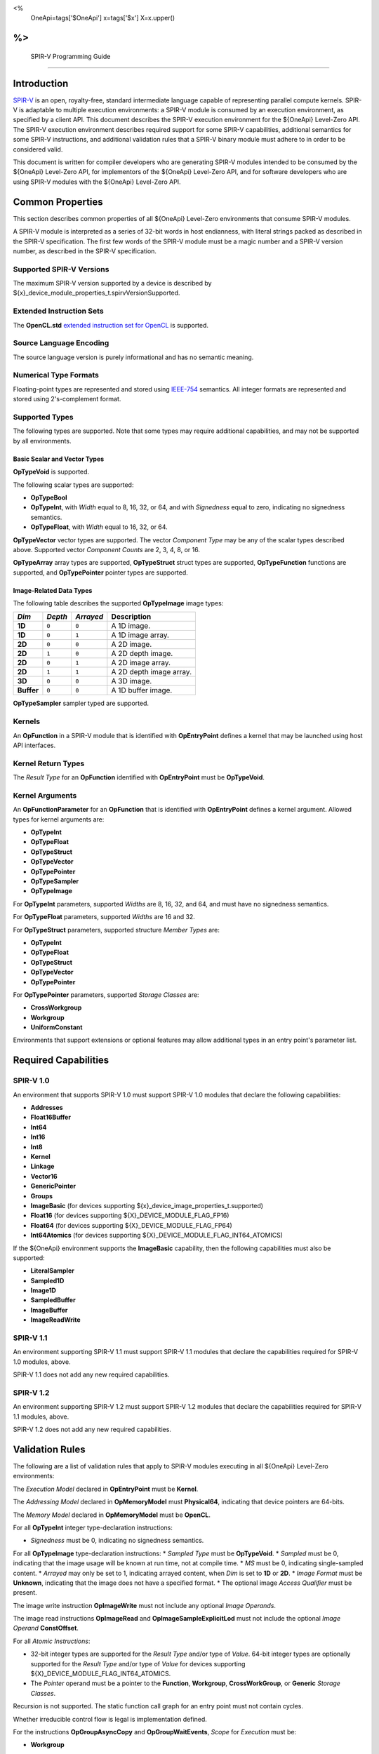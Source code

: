 ﻿
<%
    OneApi=tags['$OneApi']
    x=tags['$x']
    X=x.upper()
%>
==========================
 SPIR-V Programming Guide
==========================

Introduction
============

`SPIR-V <https://www.khronos.org/registry/spir-v/>`__ is an open,
royalty-free, standard intermediate language capable of representing
parallel compute kernels. SPIR-V is adaptable to multiple execution
environments: a SPIR-V module is consumed by an execution environment,
as specified by a client API. This document describes the SPIR-V
execution environment for the ${OneApi} Level-Zero API. The SPIR-V
execution environment describes required support for some SPIR-V
capabilities, additional semantics for some SPIR-V instructions, and
additional validation rules that a SPIR-V binary module must adhere to
in order to be considered valid.

This document is written for compiler developers who are generating
SPIR-V modules intended to be consumed by the ${OneApi} Level-Zero API,
for implementors of the ${OneApi} Level-Zero API, and for software
developers who are using SPIR-V modules with the ${OneApi} Level-Zero
API.

Common Properties
=================

This section describes common properties of all ${OneApi} Level-Zero
environments that consume SPIR-V modules.

A SPIR-V module is interpreted as a series of 32-bit words in host
endianness, with literal strings packed as described in the SPIR-V
specification. The first few words of the SPIR-V module must be a magic
number and a SPIR-V version number, as described in the SPIR-V
specification.

Supported SPIR-V Versions
-------------------------

The maximum SPIR-V version supported by a device is described by ${x}_device_module_properties_t.spirvVersionSupported.

Extended Instruction Sets
-------------------------

The **OpenCL.std** `extended instruction set for
OpenCL <https://www.khronos.org/registry/spir-v/>`__ is supported.

Source Language Encoding
------------------------

The source language version is purely informational and has no semantic
meaning.

Numerical Type Formats
----------------------

Floating-point types are represented and stored using
`IEEE-754 <http://dx.doi.org/10.1109/IEEESTD.2008.4610935>`__ semantics.
All integer formats are represented and stored using 2's-complement
format.

Supported Types
---------------

The following types are supported. Note that some types may require
additional capabilities, and may not be supported by all environments.

Basic Scalar and Vector Types
~~~~~~~~~~~~~~~~~~~~~~~~~~~~~

**OpTypeVoid** is supported.

The following scalar types are supported:

-  **OpTypeBool**
-  **OpTypeInt**, with *Width* equal to 8, 16, 32, or 64, and with
   *Signedness* equal to zero, indicating no signedness semantics.
-  **OpTypeFloat**, with *Width* equal to 16, 32, or 64.

**OpTypeVector** vector types are supported. The vector *Component Type*
may be any of the scalar types described above. Supported vector
*Component Counts* are 2, 3, 4, 8, or 16.

**OpTypeArray** array types are supported, **OpTypeStruct** struct types
are supported, **OpTypeFunction** functions are supported, and
**OpTypePointer** pointer types are supported.

Image-Related Data Types
~~~~~~~~~~~~~~~~~~~~~~~~

The following table describes the supported **OpTypeImage** image types:

========== ======= ========= =======================
*Dim*      *Depth* *Arrayed* **Description**
========== ======= ========= =======================
**1D**     ``0``   ``0``     A 1D image.
**1D**     ``0``   ``1``     A 1D image array.
**2D**     ``0``   ``0``     A 2D image.
**2D**     ``1``   ``0``     A 2D depth image.
**2D**     ``0``   ``1``     A 2D image array.
**2D**     ``1``   ``1``     A 2D depth image array.
**3D**     ``0``   ``0``     A 3D image.
**Buffer** ``0``   ``0``     A 1D buffer image.
========== ======= ========= =======================

**OpTypeSampler** sampler typed are supported.

Kernels
-------

An **OpFunction** in a SPIR-V module that is identified with
**OpEntryPoint** defines a kernel that may be launched using host API
interfaces.

Kernel Return Types
-------------------

The *Result Type* for an **OpFunction** identified with **OpEntryPoint**
must be **OpTypeVoid**.

Kernel Arguments
----------------

An **OpFunctionParameter** for an **OpFunction** that is identified with
**OpEntryPoint** defines a kernel argument. Allowed types for kernel
arguments are:

-  **OpTypeInt**
-  **OpTypeFloat**
-  **OpTypeStruct**
-  **OpTypeVector**
-  **OpTypePointer**
-  **OpTypeSampler**
-  **OpTypeImage**

For **OpTypeInt** parameters, supported *Widths* are 8, 16, 32, and 64,
and must have no signedness semantics.

For **OpTypeFloat** parameters, supported *Widths* are 16 and 32.

For **OpTypeStruct** parameters, supported structure *Member Types* are:

-  **OpTypeInt**
-  **OpTypeFloat**
-  **OpTypeStruct**
-  **OpTypeVector**
-  **OpTypePointer**

For **OpTypePointer** parameters, supported *Storage Classes* are:

-  **CrossWorkgroup**
-  **Workgroup**
-  **UniformConstant**

Environments that support extensions or optional features may allow
additional types in an entry point's parameter list.

Required Capabilities
=====================

SPIR-V 1.0
----------

An environment that supports SPIR-V 1.0 must support SPIR-V 1.0 modules
that declare the following capabilities:

-  **Addresses**
-  **Float16Buffer**
-  **Int64**
-  **Int16**
-  **Int8**
-  **Kernel**
-  **Linkage**
-  **Vector16**
-  **GenericPointer**
-  **Groups**
-  **ImageBasic** (for devices supporting ${x}_device_image_properties_t.supported)
-  **Float16** (for devices supporting ${X}_DEVICE_MODULE_FLAG_FP16)
-  **Float64** (for devices supporting ${X}_DEVICE_MODULE_FLAG_FP64)
-  **Int64Atomics** (for devices supporting ${X}_DEVICE_MODULE_FLAG_INT64_ATOMICS)

If the ${OneApi} environment supports the **ImageBasic** capability,
then the following capabilities must also be supported:

-  **LiteralSampler**
-  **Sampled1D**
-  **Image1D**
-  **SampledBuffer**
-  **ImageBuffer**
-  **ImageReadWrite**

SPIR-V 1.1
----------

An environment supporting SPIR-V 1.1 must support SPIR-V 1.1 modules
that declare the capabilities required for SPIR-V 1.0 modules, above.

SPIR-V 1.1 does not add any new required capabilities.

SPIR-V 1.2
----------

An environment supporting SPIR-V 1.2 must support SPIR-V 1.2 modules
that declare the capabilities required for SPIR-V 1.1 modules, above.

SPIR-V 1.2 does not add any new required capabilities.

Validation Rules
================

The following are a list of validation rules that apply to SPIR-V
modules executing in all ${OneApi} Level-Zero environments:

The *Execution Model* declared in **OpEntryPoint** must be **Kernel**.

The *Addressing Model* declared in **OpMemoryModel** must
**Physical64**, indicating that device pointers are 64-bits.

The *Memory Model* declared in **OpMemoryModel** must be **OpenCL**.

For all **OpTypeInt** integer type-declaration instructions:

-  *Signedness* must be 0, indicating no signedness semantics.

For all **OpTypeImage** type-declaration instructions: \* *Sampled Type*
must be **OpTypeVoid**. \* *Sampled* must be 0, indicating that the
image usage will be known at run time, not at compile time. \* *MS* must
be 0, indicating single-sampled content. \* *Arrayed* may only be set to
1, indicating arrayed content, when *Dim* is set to **1D** or **2D**. \*
*Image Format* must be **Unknown**, indicating that the image does not
have a specified format. \* The optional image *Access Qualifier* must
be present.

The image write instruction **OpImageWrite** must not include any
optional *Image Operands*.

The image read instructions **OpImageRead** and
**OpImageSampleExplicitLod** must not include the optional *Image
Operand* **ConstOffset**.

For all *Atomic Instructions*:

-  32-bit integer types are supported for the *Result Type* and/or type
   of *Value*. 64-bit integer types are optionally supported for the
   *Result Type* and/or type of *Value* for devices supporting
   ${X}_DEVICE_MODULE_FLAG_INT64_ATOMICS.
-  The *Pointer* operand must be a pointer to the **Function**,
   **Workgroup**, **CrossWorkGroup**, or **Generic** *Storage Classes*.

Recursion is not supported. The static function call graph for an entry
point must not contain cycles.

Whether irreducible control flow is legal is implementation defined.

For the instructions **OpGroupAsyncCopy** and **OpGroupWaitEvents**,
*Scope* for *Execution* must be:

-  **Workgroup**

For all other instructions, *Scope* for *Execution* must be one of:

-  **Workgroup**
-  **Subgroup**

*Scope* for *Memory* must be one of:

-  **CrossDevice**
-  **Device**
-  **Workgroup**
-  **Invocation**
-  **Subgroup**

Extensions
==========

``SPV_INTEL_subgroups``
-----------------------

${OneApi} Level-Zero API environments must accept SPIR-V modules that
declare use of the ``SPV_INTEL_subgroups`` extension via
**OpExtension**.

When use of the ``SPV_INTEL_subgroups`` extension is declared in the
module via **OpExtension**, the environment must accept modules that
declare the following SPIR-V capabilities:

-  **SubgroupShuffleINTEL**
-  **SubgroupBufferBlockIOINTEL**
-  **SubgroupImageBlockIOINTEL**

The environment must accept the following types for *Data* for the
**SubgroupShuffleINTEL** instructions:

-  Scalars and **OpTypeVectors** with 2, 4, 8, or 16 *Component Count*
   components of the following *Component Type* types:

   -  **OpTypeFloat** with a *Width* of 32 bits (``float``)
   -  TBD: char types?
   -  **OpTypeInt** with a *Width* of 16 bits and *Signedness* of 0
      (``short`` and ``ushort``)
   -  **OpTypeInt** with a *Width* of 32 bits and *Signedness* of 0
      (``int`` and ``uint``)

-  Scalars of **OpTypeInt** with a *Width* of 64 bits and *Signedness*
   of 0 (``long`` and ``ulong``)

   -  TBD: vectors of long types?

Additionally, if the **Float16** capability is declared and supported:

-  Scalars of **OpTypeFloat** with a *Width* of 16 bits (``half``)

Additionally, if the **Float64** capability is declared and supported:

-  Scalars of **OpTypeFloat** with a *Width* of 64 bits (``double``)

The environment must accept the following types for *Result* and *Data*
for the **SubgroupBufferBlockIOINTEL** and **SubgroupImageBlockIOINTEL**
instructions:

-  Scalars and **OpTypeVectors** with 2, 4, or 8 *Component Count*
   components of the following *Component Type* types:

   -  **OpTypeInt** with a *Width* of 32 bits and *Signedness* of 0
      (``int`` and ``uint``)
   -  **OpTypeInt** with a *Width* of 16 bits and *Signedness* of 0
      (``short`` and ``ushort``)

For *Ptr*, valid *Storage Classes* are:

-  **CrossWorkGroup** (``global``)

For *Image*:

-  *Dim* must be *2D*
-  *Depth* must be 0 (not a depth image)
-  *Arrayed* must be 0 (non-arrayed content)
-  *MS* must be 0 (single-sampled content)

For *Coordinate*, the following types are supported:

-  **OpTypeVectors** with two *Component Count* components of *Component
   Type* **OpTypeInt** with a *Width* of 32 bits and *Signedness* of 0
   (``int2``)

Notes and Restrictions
~~~~~~~~~~~~~~~~~~~~~~

The **SubgroupShuffleINTEL** instructions may be placed within
non-uniform control flow and hence do not have to be encountered by all
invocations in the subgroup, however *Data* may only be shuffled among
invocations encountering the **SubgroupShuffleINTEL** instruction.
Shuffling *Data* from an invocation that does not encounter the
**SubgroupShuffleINTEL** instruction will produce undefined results.

There is no defined behavior for out-of-range shuffle indices for the
**SubgroupShuffleINTEL** instructions.

The **SubgroupBufferBlockIOINTEL** and **SubgroupImageBlockIOINTEL**
instructions are only guaranteed to work correctly if placed strictly
within uniform control flow within the subgroup. This ensures that if
any invocation executes it, all invocations will execute it. If placed
elsewhere, behavior is undefined.

There is no defined out-of-range behavior for the
**SubgroupBufferBlockIOINTEL** instructions.

The **SubgroupImageBlockIOINTEL** instructions do support bounds
checking, however they bounds-check to the image width in units of
``uints``, not in units of image elements. This means:

-  If the image has an *Image Format* size equal to the size of a
   ``uint`` (four bytes, for example **Rgba8**), the image will be
   correctly bounds-checked. In this case, out-of-bounds reads will
   return the edge image element (the equivalent of **ClampToEdge**),
   and out-of-bounds writes will be ignored.

-  If the image has an *Image Format* size less than the size of a
   ``uint`` (such as **R8**), the entire image is addressable, however
   bounds checking will occur too late. For this reason, extra care
   should be taken to avoid out-of-bounds reads and writes, since
   out-of-bounds reads may return invalid data and out-of-bounds writes
   may corrupt other images or buffers unpredictably.

The following restrictions apply to the **SubgroupBufferBlockIOINTEL**
instructions:

-  The pointer *Ptr* must be 32-bit (4-byte) aligned for reads, and must
   be 128-bit (16-byte) aligned for writes.

The following restrictions apply to the **SubgroupImageBlockIOINTEL**
instructions:

-  The behavior of the **SubgroupImageBlockIOINTEL** instructions is
   undefined for images with an element size greater than four bytes
   (such as **Rgba32f**).

The following restrictions apply to the
**OpSubgroupImageBlockWriteINTEL** instruction:

-  Unlike the image block read instruction, which may read from any
   arbitrary byte offset, the x-component of the byte coordinate for the
   image block write instruction must be a multiple of four; in other
   words, the write must begin at a 32-bit boundary. There is no
   restriction on the y-component of the coordinate.

Other Extensions to Consider:
-----------------------------

-  `SPV_INTEL_media_block_io <http://htmlpreview.github.io/?https://github.com/KhronosGroup/SPIRV-Registry/blob/master/extensions/INTEL/SPV_INTEL_media_block_io.html>`__
   /
   `cl_intel_spirv_media_block_io <https://www.khronos.org/registry/OpenCL/extensions/intel/cl_intel_spirv_media_block_io.html>`__?

Numerical Compliance
====================

The ${OneApi} Level-Zero environment will meet or exceed the numerical
compliance requirements defined in the OpenCL SPIR-V Environment
Specification. See: `Numerical
Compliance <https://www.khronos.org/registry/OpenCL/specs/2.2/html/OpenCL_Env.html#numerical_compliance>`__.

Image Addressing and Filtering
==============================

The ${OneApi} Level-Zero environment image addressing and filtering
behavior is compatible with the behavior defined in the OpenCL SPIR-V
Environment Specification. See: `Image Addressing and
Filtering <https://www.khronos.org/registry/OpenCL/specs/2.2/html/OpenCL_Env.html#image_addressing_and_filtering>`__.
